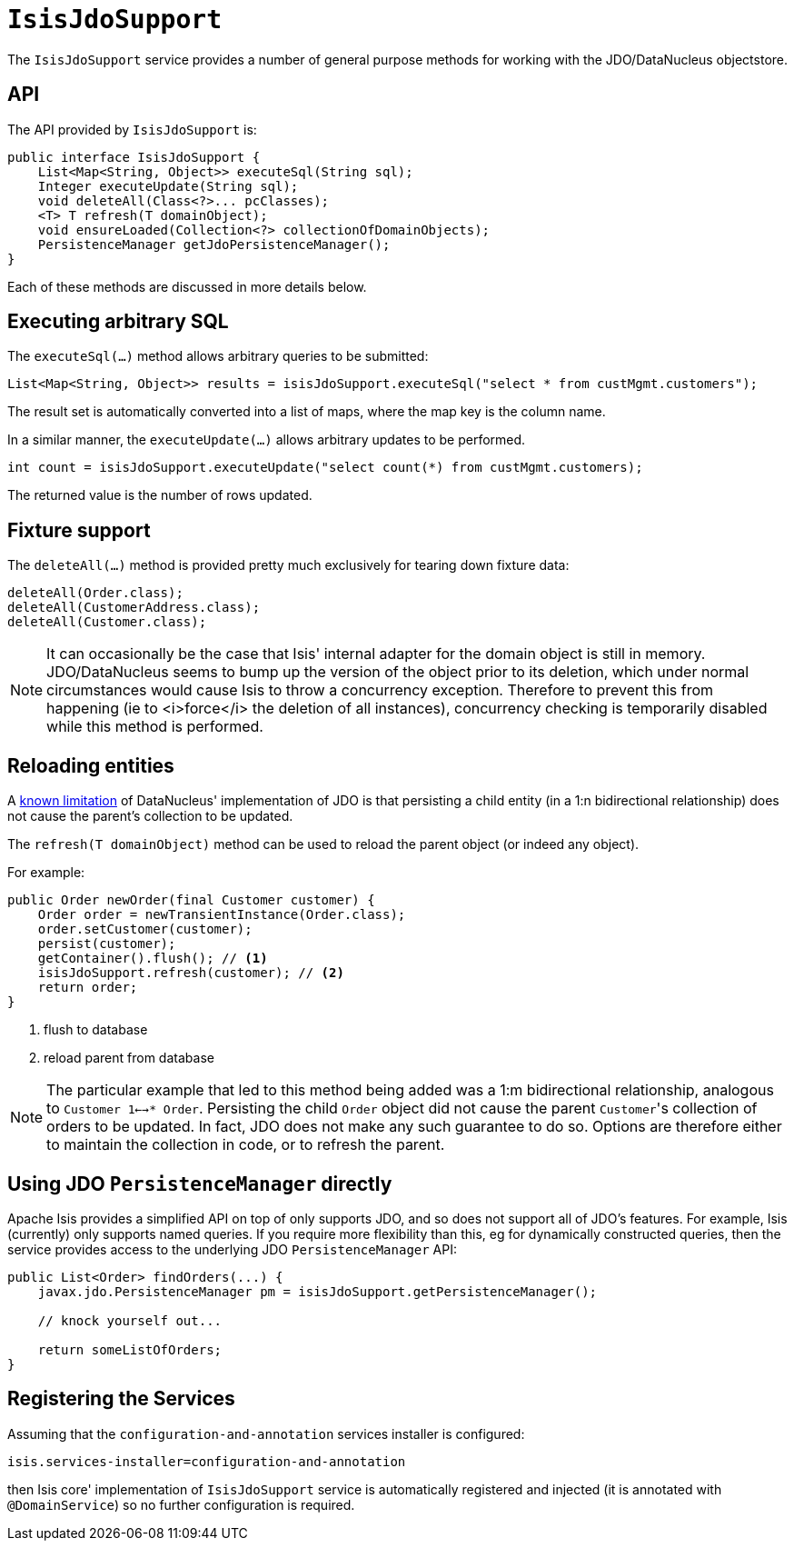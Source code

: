 [[_ug_reference-services-api_manpage-IsisJdoSupport]]
= `IsisJdoSupport`
:Notice: Licensed to the Apache Software Foundation (ASF) under one or more contributor license agreements. See the NOTICE file distributed with this work for additional information regarding copyright ownership. The ASF licenses this file to you under the Apache License, Version 2.0 (the "License"); you may not use this file except in compliance with the License. You may obtain a copy of the License at. http://www.apache.org/licenses/LICENSE-2.0 . Unless required by applicable law or agreed to in writing, software distributed under the License is distributed on an "AS IS" BASIS, WITHOUT WARRANTIES OR  CONDITIONS OF ANY KIND, either express or implied. See the License for the specific language governing permissions and limitations under the License.
:_basedir: ../
:_imagesdir: images/


The `IsisJdoSupport` service provides a number of general purpose methods for working with the JDO/DataNucleus objectstore.


== API

The API provided by `IsisJdoSupport` is:

[source,java]
----
public interface IsisJdoSupport {
    List<Map<String, Object>> executeSql(String sql);
    Integer executeUpdate(String sql);
    void deleteAll(Class<?>... pcClasses);
    <T> T refresh(T domainObject);
    void ensureLoaded(Collection<?> collectionOfDomainObjects);
    PersistenceManager getJdoPersistenceManager();
}
----

Each of these methods are discussed in more details below.


== Executing arbitrary SQL

The `executeSql(...)` method allows arbitrary queries to be submitted:

[source,java]
----
List<Map<String, Object>> results = isisJdoSupport.executeSql("select * from custMgmt.customers");
----

The result set is automatically converted into a list of maps, where the map key is the column name.


In a similar manner, the `executeUpdate(...)` allows arbitrary updates to be performed.

[source,java]
----
int count = isisJdoSupport.executeUpdate("select count(*) from custMgmt.customers);
----

The returned value is the number of rows updated.



== Fixture support

The `deleteAll(...)` method is provided pretty much exclusively for tearing down fixture data:

[source,java]
----
deleteAll(Order.class);
deleteAll(CustomerAddress.class);
deleteAll(Customer.class);
----

[NOTE]
====
It can occasionally be the case that Isis' internal adapter for the domain object is
still in memory.  JDO/DataNucleus seems to bump up the version of the object prior to its deletion,
which under normal circumstances would cause Isis to throw a concurrency exception.  Therefore
to prevent this from happening (ie to <i>force</i> the deletion of all instances), concurrency checking
is temporarily disabled while this method is performed.
====



== Reloading entities

A http://www.datanucleus.org/products/datanucleus/jdo/orm/relationships.html[known limitation] of DataNucleus' implementation of JDO is that persisting a child entity (in a 1:n bidirectional relationship) does not cause the parent's collection to be updated.

The `refresh(T domainObject)` method can be used to reload the parent object (or indeed any object).

For example:

[source,java]
----
public Order newOrder(final Customer customer) {
    Order order = newTransientInstance(Order.class);
    order.setCustomer(customer);
    persist(customer);
    getContainer().flush(); // <1>
    isisJdoSupport.refresh(customer); // <2>
    return order;
}
----
<1> flush to database
<2> reload parent from database


[NOTE]
====
The particular example that led to this method being added was a 1:m bidirectional relationship,
analogous to `Customer 1<-->* Order`.  Persisting the child `Order` object did not cause
the parent ``Customer``'s collection of orders to be updated.  In fact, JDO does not make any
such guarantee to do so.  Options are therefore either to maintain the collection in code, or to
refresh the parent.

====




== Using JDO `PersistenceManager` directly

Apache Isis provides a simplified API on top of only supports JDO, and so does not support all of JDO's features.  For example, Isis (currently) only supports named queries.  If you require more flexibility than this, eg for dynamically constructed queries, then the service provides access to the underlying JDO `PersistenceManager` API:

[source,java]
----
public List<Order> findOrders(...) {
    javax.jdo.PersistenceManager pm = isisJdoSupport.getPersistenceManager();

    // knock yourself out...

    return someListOfOrders;
}
----




== Registering the Services

Assuming that the `configuration-and-annotation` services installer is configured:

[source,ini]
----
isis.services-installer=configuration-and-annotation
----

then Isis core' implementation of `IsisJdoSupport` service is automatically registered and injected (it is annotated with `@DomainService`) so no further configuration is required.

